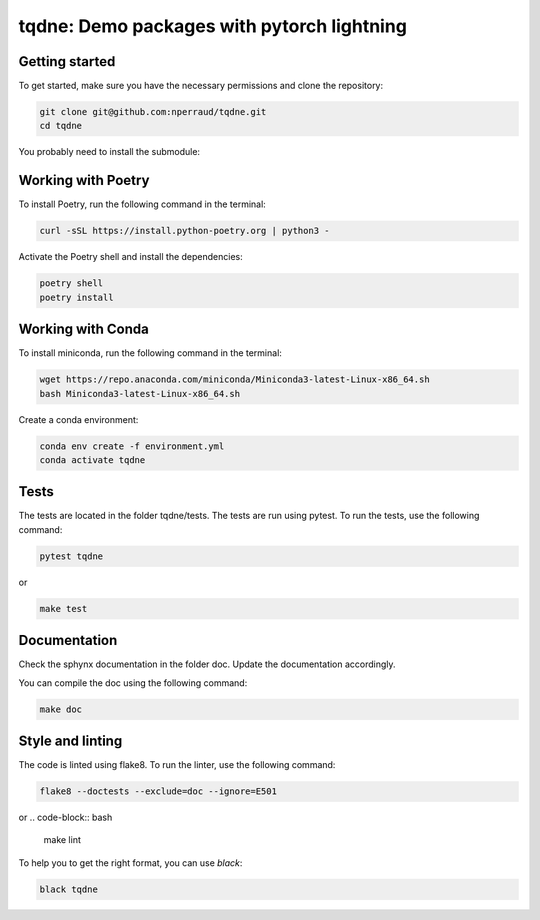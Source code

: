 tqdne: Demo packages with pytorch lightning
=============================================


Getting started
---------------

To get started, make sure you have the necessary permissions and clone the repository:

.. code-block:: bash

   git clone git@github.com:nperraud/tqdne.git
   cd tqdne


You probably need to install the submodule:

.. code-block:: bash
   git submodule init
   git submodule update


Working with Poetry
-------------------

To install Poetry, run the following command in the terminal:

.. code-block:: bash

   curl -sSL https://install.python-poetry.org | python3 -

Activate the Poetry shell and install the dependencies:

.. code-block:: bash

   poetry shell
   poetry install

Working with Conda
------------------

To install miniconda, run the following command in the terminal:

.. code-block:: bash
   
      wget https://repo.anaconda.com/miniconda/Miniconda3-latest-Linux-x86_64.sh
      bash Miniconda3-latest-Linux-x86_64.sh

Create a conda environment:

.. code-block:: bash

   conda env create -f environment.yml
   conda activate tqdne



Tests
-----

The tests are located in the folder tqdne/tests. The tests are run using pytest. To run the tests, use the following command:

.. code-block:: bash

   pytest tqdne

or

.. code-block:: bash
   
   make test



Documentation
-------------

Check the sphynx documentation in the folder doc. Update the documentation accordingly.

You can compile the doc using the following command:

.. code-block:: bash

   make doc



Style and linting
-----------------

The code is linted using flake8. To run the linter, use the following command:

.. code-block:: bash

   flake8 --doctests --exclude=doc --ignore=E501

or
.. code-block:: bash
   
   make lint


To help you to get the right format, you can use `black`:

.. code-block:: bash

   black tqdne
